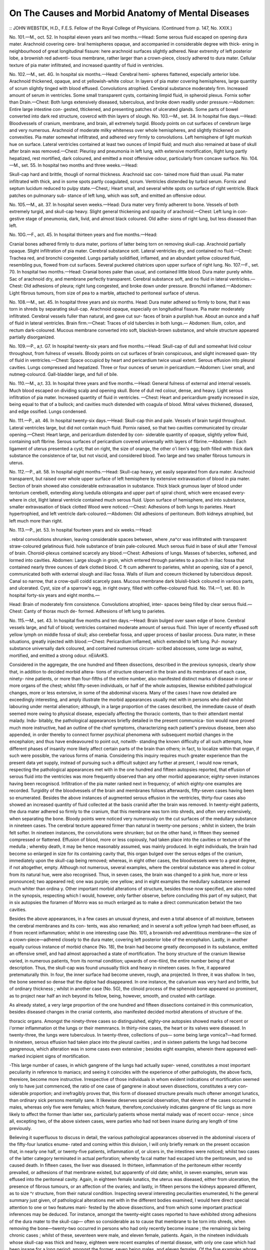 On The Causes and Morbid Anatomy of Mental Diseases
====================================================

:: JOHN WEBSTEK, H.D., F.E.S.
Fellow of the Royal College of Physicians.
(Continued from p. 147, No. XXIX.)

No. 101.—M., oct. 52. In hospital eleven years anil two months.—Head:
Some serous fluid escaped on opening dura mater. Arachnoid covering cere-
bral hemispheres opaque, and accompanied in considerable degree with thick-
ening in neighbourhood of great longitudinal fissure: here arachnoid surfaces
slightly adhered. Near extremity of left posterior lobe, a brownish red adventi-
tious membrane, rather larger than a crown-piece, closcly adhered to dura
mater. Cellular texture of pia mater infiltrated, and increased quantity of
fluid in ventricles.

No. 102.—M., set. 4G. In hospital six months.—Head: Cerebral hemi-
spheres flattened, especially anterior lobe. Arachnoid thickened, opaque, and
ot yellowish-white colour. In layers of pia mater covering hemispheres, large
quantity of scrum slightly tinged with blood effused. Convolutions atrophied.
Cerebral substance moderately firm. Increased amount of serum in ventricles.
Some small transparent cysts, containing limpid fluid, in spheroid plexus.
Fornix softer than Drain.—Chest: Both lungs extensively diseased, tuberculous,
and broke down readily under pressure.—Abdomen: Entire large intestine con-
gested, tltickened, and presenting patches of ulcerated glands. Some parts of
bowel converted into dark red structure, covercd with thin layers of slough.
No. 103.—M., set. 34. In hospital five days.—Head: Bloodvessels of
cranium, membrane, and brain, all extremely turgid. Bloody points on cut
surfaces of cerebrum large and very numerous. Arachnoid of moderate milky
whiteness over whole hemispheres, and slightly thickened on convexities. Pia
mater somewhat infiltrated, and adhered very firmly to convolutions. Left
hemisphere of light murkish hue on surface. Lateral ventricles contained at
least two ounces of limpid fluid; and much also remained at base of skull
after brain was removed.—Chest: Pleurisy and pneumonia in left lung, with
extensive mortification, llight lung partly hepatized, rest mortified, dark
coloured, and emitted a most offensive odour, particularly from concave surface.
No. 104.—M., set. 55. In hospital two months and three weeks.—Head:

Skull-cap hard and brittle, thougli of normal thickness. Arachnoid sac con-
tained more fluid than usual. Pia mater infiltrated with thick, and in some
spots partly coagulated, scrum. Ventricles distended by turbid serum. Fornix
and septum lucidum reduced to pulpy state.—Chest,: Heart small, and several
white spots on surface of right ventricle. Black patches on pulmonary sub-
stance of left lung, which was soft, and emitted an offensive odour.

No. 105.—M., ait. 37. In hospital seven weeks.—Head: Dura mater very
firmly adherent to bone. Vessels of both extremely turgid, and skull-cap heavy.
Slight general thickening and opacity of arachnoid.—Chest: Left lung in con-
gestive stage of pneumonia, dark, livid, and almost black coloured. Old adhe-
sions of right lung, but less diseased than left.

No. 10G.—F., act. 45. In hospital thirteen years and five months.—Head:

Cranial bones adhered firmly to dura mater, portions of latter being torn on
removing skull-cap. Arachnoid partially opaque. Slight infiltration of pia
mater. Cerebral substance sott. Lateral ventricles dry, and contained no
fluid.—Chest: Trachea red, and bronchii congested. Lungs partially solidified,
inflamed, and an abundant yellow coloured fluid, resembling pus, flowed from
cut surfaces. Several puckered citatrices upon upper surface of right lung.
No. 107.—F., set. 70. In hospital two months.—Head: Cranial bones paler
than usual, and contained little blood. Dura mater purely white. Sac of
arachnoid dry, and membrane perfectly transparent. Cerebral substance soft,
and no fluid in lateral ventricles.—Chest: Old adhesions of pleura; right lung
congested, and broke down under pressure. Bronchii inflamed.—Abdomen:
Light fibrous tumours, from size of pea to a marble, attached to peritoneal
surface of uterus.

No. 108.—M., set. 45. In hospital three years and six months. Head:
Dura mater adhered so firmly to bone, that it was torn in shreds by separating
skull-cap. Arachnoid opaque, especially on longitudinal fissure. Pia mater
moderately infiltrated. Cerebral vessels fuller than natural, and gave cut sur-
faces of brain a purplish hue. About an ounce and a half of fluid in lateral
ventricles. Brain firm.—Cheat: Traces of old tubercles in both lungs.—
Abdomen: Ilium, colon, and rectum dark-coloured. Mucous membrane converted
into soft, blackish-brown substance, and whole structure appeared partially
disorganized.

No. 109.—P., a;t. G7. In hospital twenty-six years and five months.—Head:
Skull-cap of dull and somewhat livid colour throughout, from fulness of vessels.
Bloody points on cut surfaces of brain conspicuous, and slight increased quan-
tity of fluid in ventricles.—Chest: Space occupicd by heart and pericardium
twice usual extent. Serous effusion into pleural cavities. Lungs compressed
and hepatized. Three or four ounces of serum in pericardium.—Abdomen: Liver
small, and nutmeg-colourcd. Gall-bladder large, and full of bile.

No. 110.—M., a;t. 33. In hospital three years and five months.—Head:
General fulness of external and internal vessels. Much blood escaped on
dividing scalp and opening skull. Bone of dull red colour, dense, and heavy.
Light serous infiltration of pia mater. Increased quantity of fluid in ventricles.
—Chest: Heart and pericardium greatly increased in size, being equal to that
of a bullock; and cavities much distended with coagula of blood. Mitral
valves thickened, diseased, and edge ossified. Lungs condensed.

No. 111.—P., ait. 46. In hospital twenty-six days.—Head: Skull-cap thin
and pale. Vessels of brain turgid throughout. Lateral ventricles large, but
did not contain much fluid. Pornix raised, so that two cavities communicated
by circular opening.—Chest: Heart large, and pericardium distended by con-
siderable quantity of opaque, slightly yellow fluid, containing soft flbrine. Serous
surfaces of pericardium covered universally with layers of flbrine.—Abdomen :
Each ligament of uterus presented a cyst; that on right, the size of orange, the
other o'i lien's egg; both filled with thick dark substance the consistence of tar,
but not viscid, and considered blood. Two large and two smaller fibrous tumours
in uterus.

No. 112.—P., ait. 58. In hospital eight months.—Head: Skull-cap heavy,
yet easily separated from dura mater. Arachnoid transparent, but raised over
whole upper surface of left hemisphere by extensive extravasation of blood in
pia mater. Section of brain showed also considerable extravasation in substance.
Thick black grumous layer of blood under tentorium cerebelli, extending along
luedulla oblongata and upper part of spiral chord, which were encased every-
where in clot, llight lateral ventricle contained much serous fluid. Upon
surface of hemisphere, and into substance, smaller extravasation of black clotted
Wood were noticed.—Chest: Adhesions of both lungs to parietes. Heart
hypertrophied, and left ventricle dark-coloured.—Abdomen: Old adhesions of
peritoneum. Both kidneys atrophied, but left much more than right.

No. 113.—P., jet. 53. In hospital fourteen years and six weeks.—Head:

. rebral convolutions shrunken, leaving considerable spaces between, where
,na^cr was infiltrated with transparent straw-coloured gelatinous fluid.
hole substance of brain pale-coloured. Much serous fluid in base of skull
atter 1'emoval of brain. Choroid-plexus contained scarcely any blood.—Chest:
Adhesions of lungs. Masses of tubercles, softened, and lormed into cavities.
Abdomen: Large slough in groin, which entered through parietes to a pouch
in iliac fossa that contained nearly three ounces of dark clotted blood. C ft cum
adherent to parietes, whilst an opening, size of a pencil, communicated both
with external slough and iliac fossa. Walls of ilium and cceeurn thickened by
tubercidous deposit. Canal so narrow, that a crow-quill coidd scarcely pass.
Mucous membrane dark bluisli-black coloured in various parts, and ulcerated.
Cyst, size of a sparrow's egg, in right ovary, filled with coffee-coloured fluid.
No. 114.—1\, set. 80. In hospital forty-six years and eight months.—

Head: Brain of moderately firm consistence. Convolutions atrophied, inter-
spaces being filled by clear serous fluid.—Chest: Canty of thorax much de-
formed. Adhesions of left lung to parietes.

No. 115.—M., set. 43. In hospital five months and ten days.—Head:
Brain bulged over sawn edge of bone. Cerebral vessels large, and full of blood;
ventricles contained moderate amount of serous fluid. Thin layer of recently
effused soft yellow lymph on middle fossa of skull; also cerebellar fossa, and upper
process of basilar process. Dura mater, in these situations, greatly injected
with blood.—Chest: Pericardium inflamed, which extended to left lung. Pul-
monary substance universally dark coloured, and contained numerous circum-
scribed abscesses, some large as walnut, mortified, and emitted a strong odour.
nEiiAnKS.

Considered in the aggregate, the one hundred and fifteen dissections, described
in the previous synopsis, clearly show that, in addition to decided morbid altera-
tions of structure observed in the brain and its membranes of each case, ninety-
nine patients, or more than four-fifths of the entire number, also manifested
distinct marks of disease in one or more organs of the chest; whilst fifty-seven
individuals, or half of the whole autopsies, likewise exhibited pathological
changes, more or less extensive, in some of the abdominal viscera. Many of
the cases I have now detailed are exceedingly interesting, and amply illustrate
the morbid appearances usually met with in persons who died whilst labouring
under mental alienation; although, in a large proportion of the cases described,
the immediate cause of death seemed more owing to physical disease, especially
affecting the thoracic contents, than to their attendant mental malady. Indu-
bitably, the pathological appearances briefly detailed in the present communica-
tion would nave proved much more instructive, had an outline of the chief
symptoms, characterizing each patient's previous disease, been also appended, in
order thereby to connect former psychical phenomena with subsequent morbid
changes in the encephalon; and thus have endeavoured to point out, notwith-
standing the known difficulty of all such attempts, how different phases of
insanity more likely affect certain parts of the brain than others; in fact, to
localize within that organ, if such were possible, the various forms of mania.
Considering this inquiry requires much greater experience than the present
data yet supply, instead of pursuing such a difficult subject any further at
present, I would now remark, respecting the pathological appearances met with
in the one hundred and fifteen autopsies reported, that effusion of serous fluid
into the ventricles was more frequently observed than any other morbid
appearance; eighty-seven instances having been recogniscd. Infiltration of the
pia mater ranked next in frequency; of which eighty-one examples are recorded.
Turgidity of the bloodvessels of the brain and membranes follows afterwards,
fifty-seven cases having been so enumerated. Besides the above instances of
augmented serous effusion in the ventricles, thirty-four cases also showed an
increased quantity of fluid collected at the basis craniid after the brain was
removed. In twenty-eight patients, the dura mater adhered so firmly to the
cranium, that this membrane was torn into shreds, and often very extensively,
when separating the bone. Bloody points were noticed very numerously on the
cut surfaces of the medullary substance in nineteen cases. The cerebral
texture appeared firmer than natural in twenty-one persons ; whilst in sixteen,
the brain felt softer. In nineteen instances, the convolutions were shrunken;
but on the other hand, in fifteen they seemed compressed or flattened. Effusion
of blood, more or less copiously, had taken place into the cavities or texture of
the medulla ; whereby death, it may be hence reasonably assumed, was mainly
produced. In eight individuals, the brain had become so enlarged in size for its
containing cavity that, this organ bulged over the serous edges of the cranium,
immediately upon the skull-cap being removed; whereas, in eight other cases,
the bloodvessels were to a great degree, if not altogether, empty. Although
not numerous, several examples, where the cerebral substance was altered in
colour from its natural hue, were also recognised. Thus, in seven cases, the
brain was changed to a pink hue, more or less pronounced; two appeared
red; one was purple; one yellow; and in eight examples the medullary
substance seemed much whiter than ordina y. Other important morbid
alterations of structure, besides those now specified, are also noted in
the synopsis, respecting which I would, however, only farther observe,
before concluding this part of my subject, that in six autopsies the foramen
of Monro was so much enlarged as to make a direct communication betwixt the
two cavities.

Besides the above appearances, in a few cases an unusual dryness, and even
a total absence of all moisture, between the cerebral membranes and its con-
tents, was also remarked; and in several a soft yellow lymph had been effused,
as if from recent inflammation; whilst in one interesting case (No. 101), a
brownish-red adventitious membrane—the size of a crown-piece—adhered
closely to the dura mater, covering left posterior lobe of the encephalon.
Lastly, in another equally curious instance of morbid chance (No. 18), the brain
had become greatly decomposed in its substance, emitted an offensive smell,
and had almost approached a state of mortification. The bony structure of the
cranium likewise varied, in numerous patients, from its normal condition;
upwards of one-tliird, the entire number being of that description. Thus, the
skull-cap was found unusually tliick and heavy in nineteen cases. In five, it
appeared pretematurally thin. In four, the inner surface had become uneven,
rough, ana projected. In three, it was shallow. In two, the bone seemed so
dense that the diploe had disappeared. In one instance, the calvarium was very
hard and brittle, but of ordinary thickness ; whilst in another case (No. 5G), the
clinoid process of the sphenoid bone appeared so prominent, as to project near
half an inch beyond its fellow, being, however, smooth, and crusted with
cartilage.

As already stated, a very large proportion of the one hundred and fifteen
dissections contained in this communication, besides diseased changes in the
cranial contents, also manifested decided morbid alterations of structure of the.

thoracic organs. Amongst the ninety-three cases so distinguished, eighty-one
autopsies showed marks of recent or i'ormer inflammation ot the lungs or their
memnrancs. In thirty-nine cases, the heart or its valves were diseased. In
twenty-three, the lungs were tuberculous. In twenty-three, collections of pus—
some being large vomica?—had formed. In nineteen, serous effusion had taken
place into the pleural cavities ; and in sixteen patients the lungs had become
gangrenous, which alteration was in some cases even extensive ; besides eight
examples, wherein there appeared well-marked incipient signs of mortification.

-This large number of cases, in which gangrene of the lungs had actually super-
vened, constitutes a most important peculiarity in reference to maniacs; and
seeing it coincides with the experience of other pathologists, the above facts,
thereiore, become more instructive. Irrespective of those individuals in whom
evident indications of mortification seemed only to have just commenced, the
ratio of one case of gangrene in about seven dissections, constitutes a very con-
siderable proportion; and irrefragibly proves that, this form of diseased
structure prevails much oftener amongst lunatics, than ordinary sick persons
mentally sane. It likewise deserves special observation, that eleven of the cases
occurred in males, whereas only five were females; which feature, therefore,conclusively indicates gangrene of tlic lungs as more likely to affect the former
than latter sex, particularly patients whose mental malady was of recent occur-
rence ; since all, excepting two, of the above sixteen cases, were parties who had
not been insane during any length of time previously.

Believing it superfluous to discuss in detail, the various pathological
appearances observed in the abdominal viscera of the fifty-four lunatics enume-
rated and coming within this division, I will only briefly remark on the present
occasion that, in nearly one half, or twenty-five patients, inflammation of, or
ulcers in, the intestines were noticed; whilst two cases of the latter category
terminated in actual perforation; whereby fa:cal matter had escaped iuto the
peritoneum, and so caused death. In fifteen cases, the liver was diseased. In
thirteen, inflammation of the peritoneum either recently prevailed, or adhesions
of that membrane existed, but apparently of old date; whilst, in seven examples,
serum was effused into the peritoneal cavity. Again, in eighteen female
lunatics, the uterus was diseased, either from ulceration, the presence of fibrous
tumours, or an affection of the ovaries; and lastly, in fifteen persons the kidneys
appeared different, as to size ^r structure, from their natural condition.
Inspecting several interesting peculiarities enumerated, hi the general
summary just given, of pathological alterations met with in the different bodies
examined, I would here direct special attention to one or two features mani-
fested by the above dissections, and from which some important practical
inferences may be deduced. Tor instance, amongst the twenty-eight cases
reported to have exhibited strong adhesions of the dura mater to the skull-cap—
often so considerable as to cause that membrane to be torn into shreds, when
removing the bone—twenty-two occurred in persons who had only recently
become insane ; the remaining six being chronic cases ; whilst of these, seventeen
were male, and eleven female, patients. Again, in the nineteen individuals whose
skull-cap was thick and heavy, eighteen were recent examples of mental disease,
with only one case which had been insane for a long period; amongst the former,
seven being males, and eleven females. Of the five examples whose crania appeared
preternaturally thin, four were rcccnt eases, and one chronic; three being in
males, and two in females. With reference to the altered consistence noticed in
the brains of lunatics, whether firmer or softer than natural, it is important to
mention that, of the twenty-one instances where the convolutions seemed
unusually firm, thirteen were males, and eight females; whilst seventeen occurred
in recent, and only four in chronic, cases of insanity. On the other hand, it
should also be stated that, amongst the sixteen examples of softened convolu-
tions, fourteen were recent, and only two were cases of long duration; one
having actually continued an insane resident of Bethlem Hospital upwards of
fifty-one years.

The additional pohit, to which I would lastly direct the notice of pathologists,
is the proportion of cases where the convolutions of the brain seemed atrophied
or shrunken. Seventeen such instances being recorded; of whom six were
male, and eleven female, lunatics ; eleven being in persons only recently insane,
and six in parties who had been affected many years. Of the latter, three were
females, one of whom had resided in the hospital upwards of fifteen years, one
more than twenty-five years, and the third nearly forty-seven years : she bein"-
also in the eightieth year of her age. Again, as to the three males similarly
affected, one had been an inmate upwards of six years, another more than
twenty-nine years, and the last during thirty years. However, prior to deducing
any inference respecting the greater frequency of shrunken or atrophied con-
volutions, in chronic than in recent cases of insanity, the fact should be always
remembered that, as twenty-one dissections of the one hundred and fifteen now
enumcrated were made in patients who had been insane during many previous
years, it hcnce follows, under one-third of those cases, which were of long dura-
tion, exhibited the morbid alteration now specified; whilst, among the remaining
ninety-four autopsies of lunatics recently affected, only eleven examples, or
nearly one-ninth of the aggregate number, showed similar phenomena. Prom
such data it consequently appears that, old cases of insanity are more likely to
exhibit shrunken or atrophied convolutions, than patients recently attacked.

Speaking generally, I may say confidently, many of the dissections contained
in the synopsis now published are both instructive and interesting illustrations
of the pathology of mental diseases. Two autopsies being however rather
remarkable, as well in regard to the morbid changes of structure noticed after
death, as also 011 account of their other features, therefore merit particular
attention; more especially, seeing each case constitutes an example of suicide
effected in an unusual manner; one, indeed, being almost without parallel in the
annals of medicine. The first to which I woidd direct attention is No. 51 in
the synopsis. This patient—a female—laboured under mania, and remained in
Bethicm Hospital about one month. The present attack was not her first,
having been insane about two years previously. She was suicidal, and had
become recently again affected after the birth of a child. Was always hasty in
temper, and although formerly of temperate habits, had recently, according to
the report of friends, taken often to drinking; also fancied herself a person of
title, and believed she ought to inherit considerable property. Oil admission,
this lunatic was flighty, wild looking, restless, and likewise talked of destroy-
ing herself. Appeared slovenly, dirty, untidy in person; and subsequently
became very violent, spiteful, and mischievous. These, symptoms continued
with little variation till nearly one week before death, when an attack of diar-
rhoea supervened. This complaint had become, however, so much alleviated by
opium, calomel, counter-irritation, and saline medicines that, the evacuations
soon appeared perfectly natural; but although there remained still much debility,
the patient now seemed greatlv improved in physical health. This condition
continued even to within one clay ot her dissolution, notwithstanding the mind
appeared greatly disturbed, whilst she likewise became more flighty, restless, and
mischievous than previously. Nothing remarkable, however, occurred until the
morning of decease; when, after rising from bed as usual, she walked across the
gallery ; but having there met 011c of the nurses, was immediately led back to her
sleeping apartment. While being so conducted, she felt faint, and would have
tumbled, had it not been for the support rendered by the attendant. The lunatic,
however, rallied for a little, then began to ramble, talked incoherently, and in a
few minutes afterwards fell dead without apparent suffering. In this insane
patient, death was occasioned by pieces of a hair comb which she had, evidently
with the intention of self-destruction, previously swallowed wholly unknown to
any attendant, two bits of that female appendage having perforated the walls of
the intestines, besides other portions of it also found in the ilium and ca;cum,
as already detailed in the synopsis.

The second case which 1 woidd now likewise bring under the reader's obser-
vation, is No. 15 in the list of dissections. This patient was a youug man of
good education, and who recently occupied the situation of clerk in a mercantile
establishment. His friends reported the present attack was the first, that he
did not seem suicidal, and had oidy recently oecomc insane; whilst, the symptoms
exhibited were, in every respect, those of decided melancholia. When admitted
into Bethlem Hospital, the patient was very much depressed in mind, spoke of his
ill-spent life and wickedness. Subsequently, he woidd often remain the entire
day without taking any noticc of other persons in the ward, or of passing occur-
rences ; seldom talked, and seemed regardless of cleanliness or the calls of
nature. In this apathetic condition lie remained during five weeks; when,
having first borrowed a common sewing needle from another inmate upon some
involous pretext, he then thrust it into his left side, between the nipple and
sternum, adjoining the fourth and fifth ribs; where, 011 a careful local examina-
tion, a small puncture was visible. Being soon afterwards visited by the resident
medical officer, tlie sufferer stated what had occurred, and also acknowledged
that his purpose in committing this act was to kill himself. On making
inquiry respecting the symptoms, he further said, his heart quivered on being
pierced by the needle, and that he still felt the instrument in that organ when
breathing. Tor some time subsequently, the patient appeared free from pain;
but very often became excited,refusedtotake food, and also appeared quite dif-
ferent from his former depressed condition, frequently talked at random, and
continued restless during the night. Two days after the accident, general con-
stitutional disturbance supervened; the pulse then became one hundred and
thirty, his skin hot, and tongue white, the respiration being weak, and prin-
cipally abdominal; he also moaned much, whilst the slightest pressure on any
part of his thorax could scarcely be bome. Notwithstanding the small quan-
tity of nourishment recently taken, no indication of physical weakness was
apparent; the party could sit up, and even turned himself without any dif-
ficulty, or appearance of suffering, till the morning of his decease. During all
that day,, however, he continued very restless, being seldom ever quiet for a
minute at a time; the pulse now became scarcely perceptible, but still reached
one hundred and thirty, and was very feeble. About a quarter of an hour
before death, he sat up in bed, swallowed some jelly, appeared hi some degree
even comfortable, and then calmly expired a few minutes afterwards. In spite
of every effort zealously made by Mr. Lawrence to extract the needle in the first
instance, as also by Dr Monro and Dr Wood to alleviate the consequent
symptoms, all treatment proved wholly ineffectual, and this unfortunate patient
died at the end of four days, after havmg pierced his heart and pericardium with
the needle already mentioned, which had perforated the left ventricle, as
described in the statement given of the morbid appearances.

Both the above cases are exceedingly instructive; not only in reference to
their pathological aspects, but as further showing the necessity of constant super-
intendence, lest lunatics should intentionally injure themselves, even where no
suicidal propensity had been suspected, or manifested previously. Too much
surveillance can never be exertccl towards insane patients: seeing, the greatest
cunning and ingenuity is often employed to obtain possession of any instrument
capable of inflicting bodily injury. The second case of suicide here reported,
and in which the lunatic actually terminated his own mortal existence by a
common sewing needle, is both curious and interesting, independently of its
pathological importance. In fact, the chief circumstance described would
almost seem to realize Shakespeare's poetic allusion to self-murder, in the well-
known soliloquy of Hamlet, where the Prince says, " when he himself might his
quietus make with a bare bodkin." This quotation from the great dramatist
seems almost applicable to the tragic occurrence now detailed, and is remark-
able ; whilst I am led to fear, the case related is not a solitary instance, seeing
the hackncyed quotation here given often takes hold of the excited imagination
of persons in this country. That murder has even been perpetrated by adopt-
ing the mode described in the above case I can readily believe; indeed, an
example perfectly parallel, both in regard to the instrument employed and the
fatal result, occurred some years ago near Gottenburg, in Sweden, where, a
M. de Lacrpix murdered his first wife, and then a second lie had afterwards
married; both diabolical deeds being accomplished by the identical instrument
now mentioned—viz., an ordinary sewing needle. Having been put 011 his trial,
M. de Lacroix confessed, that in the dead of night, when the fair victims were
asleep, he thrust a needle into the heart of each, whereby death almost imme-
diately ensued; and as he carefully wiped away any blood which oozed from
the slight puncture thus made, all trace of bodily violence was easily effaced.
Such terrible tragedies as those last quoted, although not of pathological
interest, being nevertheless, in many essential bearings, illustrative of a new mode
whereby the life of a fellow-creature is sometimes suddenly cut short by crinii-
nals, or by insane persons upon themselves, I trust this digression, notwithstand-
ing it may perhaps appear to some readers rather foreign to the present discus-
sion, will not be considered wholly irrelevant.

Before bringing these remarks to a close, I would further repeat that, the
following is an epitome of the morbid appearances met with in the
one hundred and thirteen dissections now communicated. In eighty-seven
patients who died insane, effusion had taken place into the ventricles. In
eighty-one, the pia mater was -infiltrated. In fifty-seven, turgidity of the brain
and membranes was observed. In fifty-five, the arachnoid coat had become
thickened and opaque. In nineteen, the colour of the brain appeared altered
from its natural hue. In- nineteen cases, also, bloody points were both large
and numerous upon the cut- medullary surfaces; whilst, in ten instances, blood
was effused—even sometimes to a considerable amount—within the cranium,
and evidently acting as the immediate cause of death in these patients. Accord-
ing to the above summary it therefore appears, first, that effusion of serum into
the ventricles, secondly, infiltration of the pia mater, and thirdly, turgidity of
the bloodvessels of the brain or membranes, are the chief and most common
diseased alterations of structure, which pathologists may confidently anticipate
in the great majority of patients who die whilst labouring under mental
alienation.

Appendix.
----------

Since the previous communication was written, several additional autopsies
have been made at Bethlem Hospital, which I would therefore append. Like
those already detailed, they possess considerable interest; and as a short state-
ment of the prominent symptoms observed during their former mental malady
is also added, these dissections therefore become more worthy of perusal. In
the synopsis similar details did not accompany each case, chiefly because my
communication might have thus extended to a greater length than seemed
desirable. Such omissions indubitably diminished the value of various narra-
tives then given, but which does not characterize those I have now subjoined.
As already remarked, however useful it would become for practical physicians
to know, beforehand, the precise portion of an insane patient's brain which may be
affected by morbid changes of structure, when particular mental phenomena prevail
during different forms of mania, hitherto, not much progress has been made in
this department of psychological knowledge. Nevertheless^ being anxious to
promote, even partially, so important an inquiry, I am now induced to supply
the following short contribution, although it may, perhaps, seem to contain,
in some respects, rather limited information.

No. 116.—M., a;t. 48. In hospital thirty-nine days.—Head: All the vessels
of brain and membranes filled with blood to minutest ramifications. Slight
partial opacity of arachnoid, and some infiltration of pia mater. Ehud of ven-
tricles rather beyond normal quantity. Effusion of blood in cerebral fossse of
basis of cranii, sufficient to covcr thereby lobes of cerebellum, and to line
corresponding part of arachnoid with a layer of coagulum. Similar effusion,
but to much less extent, on a small part of each cerebral hemisphere.—Chest:
Posterior portion of left liuig highly congested, and contained but little air.—
Acute Mania : Yery violent on admission, being brought to Bethlem confined in
a strait-waistcoat, and with fastenings on his legs. Was exceedingly incoherent;
frequently alluded to the war with Russia, and that he would kill the enemy.
Speaks, of his own great personal strength, butts his head against objects,
kicks, strikes, and attempts to bite other persons indiscriminately. Is most
destructive of his clothes, and even destroys in a day three or four suits of canvas;
always very dirty, and continued nearly constantly most incoherent. Latterly
the patient became weak, took food very indifferently, having scarcely strength
to swallow a single teaspoonful of any liquid, even of brandy, which was ulti-
mately the only kind of support or nourishment taken, until he died quite
exhausted.

No. 117.—M., ait. 55. In hospital five weeks.—Ilead .- External vessels
empty, internal full of blood. Yery slight infiltration of pia mater. Bloody
points on cut surfaces of cerebral substance.—Chest: Masses of tubercles in a
crude state scattered through lungs ; both divisions being also afi'ected with
recent plcuro-pcripneumony, and which 011 posterior aspect was rather extensive.
—Melancholia: Insane two months prior to admission, being often in a state of
decided melancholy; refused food, and exhibited signs of committing suicide.
When admitted, was much depressed in spirits, seemed very miserable, and soon
afterwards appeared as if almost imbecile. Often stands helpless-looking in the
ward, is frequently groaning, rarely if ever speaks, and never answers any
question. Takes food with great reluctance, is frequently very restless at
night, and sometimes exhibits nearly entire unconsciousness, which continued,
with the other symptoms, till his malady terminated fatally.

No. 118.—P., set. 37. In hospital ten days. On viewing patient's body, left
breast was enlarged and livid; discoloration being at first supposed to have
proceeded from effused blood, but it was found, 011 more minute examination, to
be a considerable abscess, full of discoloured pus.—Head: External vessels
quite empty, internal moderately full of blood. Pia mater infiltrated with per-
fectly limpid fluid in intervals of convolutions. Increased quantity of fluid in
ventricles, with much also in and about velum. Substance of brain soft in
central parts.—Chest: Old adhesions of right lung. Lower and back part of
lower lobe of left highly congested.—Acute Mania after protracted lactation :

Insane one week prior to admission, being then frequently violent, incoherent,
and often swearing, although previously correct both in language and conduct.
When admitted was very weak, blanched in countenance, and appeared to
have suffered from very violent maniacal excitement, without her strength
having been supported by sufficient nourishment. After admission, felt great
reluctance to take food, which aversion soon became so marked that, afterwards
she had to be almost forced to swallow whatever passed her lips. Subsequently,
the poor sufferer became too feeble to be noisy, but continued always very rest-
less, and did not remain a moment in one position. Having constantly great
objections to take, not only solid, but even any liquid food or drink, she was
therefore forced to swallow beef-tea and wine as support. Ultimately, the
patient got very feeble, her pulse being scarcely perceptible; and at last she
expired in a state of complete exhaustion.

No. 119.—F., set. 45. In hospital nine days.—Head: Skull-cap thin and
pale. Dura mater quite detached from bone. Substance of brain softer than
natural, and septum lucidum broken through.—Chest: Adhesions of left lung,
which was dark-coloured, and full of blood in posterior parts. Heart flabby, and of
ellowish colour.—Acute Mania: Insane five months prior to admission, a brother
eing also affected with mental disease, and her malady reported to have been
augmented by attending several theatrical performances, and she threatened to
injure relatives. On admission was incoherent, very excitable, often excessively
violent, and rambled in conversation. These symptoms continued without mucli
abatement during the time this patient remained in hospital, and till the morning
of her decease, when she was found dead in bed, as if asleep, but lying in a
position indicating perfect repose. There appeared 110 contortion of countenance,
and the body was pallid.

No. 120.—F., set. 22. I11 hospital six weeks. Corpse extremelv emaciated,
and the whole surface, both of trunk and limbs, exhibited a dusky red or
blackish hue. 1lead: Membranes of brain very full of blood. Dura mater of
a light pink colour. Yessels under arachnoid full of blood. Numerous dark
spots 011 cut surfaces of cerebrum. Brain rather above normal consistence, and
about a dram of serous fluid in ventricles.— Chest: Both lungs contracted
towards posterior part of cavity. Muscular substance of heart discoloured, the
whole organ being soft, flabby, and contained a quantity of dark fluid blood.—
Abdomen: Yiscera soft, and m partial state of decomposition. Entire ovarian
apparatus appeared shrunken and bloodless. Dementia from Masturbation:

Father and brother of this patient were also insane. She has attempted suicide,
and has laboured under mental disease during seven months prior to admission.
Is said to have eaten her excrements, often tears her clothes, and frequently
gets violent from religious excitement. Having been brought up with the
expectation of inheriting a fortune, she became much depressed when reduced
to poverty. Soon after this unfortunate event, symptoms of mental aberration
first appeared. On admission, her person was thin and emaciated, habits filthy
and indecent, whilst no feelings ot modesty or delicacy prevent her indulging
anywhere, or at any time, in those bad propensities to which she is addicted.
Occasionally talks rationally, but very soon afterwards thinks the devil is going
to take her to hell; appetite is voracious. Sleeps well. Soon afterwards
became much more excited and restless than before, as likewise more dirty,
llequired being carefully watched to keep her in bed, as she bruised herself
from rolling about and by constant contortions. Ultimately, extreme debility
supervened, and she became quite exhausted previous to death.

No. 121.—M., ait. 41. In hospital eight years and nine months.—Head:
Vessels of brain and membranes distended with blood. Pia mater moderately
infiltrated. Increased quantity of fluid in ventricles.—Chest: Right lung full of
small tubercles, with also numerous vomica;. Left lung attached extensively to
parietes by strong adhesions; unattached portion being covered by a tliick
stratum of whitish tolerably firm fibrine, not organized. A few ounces of fluid
in cavity. Posterior part of upper lobe in congestive state of inflammation.
Lower lobe partially consolidated. Pericardium closely adherent to heart
throughout entire surface; membrane being considerably thickened and
indurated.—Abdomen: Colon descended to brim of pelvis, and was in contact
with symphisis pubis, it then passed to left hypochrondrium, from whence the
intestine afterwards pursued its regular course,—Melancholia: Disease here-
ditary ; his grandfather having been also insane. Is suicidal, and has attempted
to drown himself. When admitted, believed all food given him was human
flesh and blood, that he formed one of the Trinity, and therefore, had become a
divine personage. Mind weak, if not imbecile; and although rather clever as a
designing artist, when asked to employ himself in any useful manner often
replied: " If sufficiently well to work, I am, therefore, well enough to be set at
liberty." This patient continued much in the same state till his death, which
ultimately arose from pectoral disease as shown by the autopsy.

No. 122.—M., £ct. 31. In hospital eleven days.—Head: Brain firm, and
vessels somewhat fuller than natural. Several opaque spots on arachnoid.
Cerebellum softer than natural, and lay in a quantity of turbid serous fluid,
which seemed to fill whole vertebral canal.—Chest: Left lung slightly adherent
at upper portion, and presented a dark bluish-black hue, over whole posterior
and lower surface. Cut surfaces nearly black, and structure friable; organ in
last stage of congestive pneumonia, ana reduced, in many parts, to a darkbrown
coloured semi-fluid substance of offensive odour, llight lung extensively mor-
tified. About a pint and a half of serous fluid in pleural sac.—Abdomen: Gall
bladder distended. Small intestines, dark coloured, with a thick black fluid
matter ell'used on mucous membrane, and resembled that which could be
squeezed from disorganized lung.—Mania: Insane ten days prior to admission,
but had been similarly affected on two previous occasions. Is now exceedingly
restless, and labours under great excitement, although in a very debilitated
physical condition. Seems quite regardless of the calls of nature. Particularly
obstinate, and not only refuses all solid food, but even to take any liquid what-
ever, unless with the greatest difficulty. When the patient's name is pro-
nounced sharply, lie sometimes moves liis head slightly, as if recognising the
sound; hut he can never be made to speak. Bowels very constipated. Two days
after admission, during an attack of great excitement, had contortions of limbs,
became very restless, could scarcely be kept in bed, shouted much, and used
most indecent language, his pulse being also at this time almost imperceptible.
Next day, lie appeared quite unconscious, and would scarcely take nourish-
ment. Although labouring under pneumonia, it was only towards the latter days
of patient's life that any symptoms of pectoral disease seemed to supervene, a
dulness being then discovered on percussion over the posterior part of right
lung. He had no cough, and appeared altogether free from pain -in chest.

No. 123.—M., a;t. 27. In hospital six years and thirty weeks.—Head:

Brain firm and white. Anterior lobes flattened. Supra-ventricular mass of
cerebral matter below average in quantity, and shrunken.—Chest: Pericardium
contained large amount of turbid serum; also a considerable quantity of serous
fluid in pleural cavities. Left lung studded with opaque softened tubercles.
Adhesions of right lung, and a large irregular cavity in substance.—Abdomen:
Two tubercles in ilium. Mesenteric glands larger than natural, with serous fluid
effused in peritoneal cavity. Kidneys small and flat.—Melancholia : Incurably
insane for some time prior to admission; disease being originally caused by
over study, and reported a suicidal patient; seems exceedingly depressed and
dull, is weak in body, and much out of health. Has a rather prominent eye,
which he generally keeps directed downwards. Appears very timid; avoids
notice by other patients, and seeks retired corners, as if anxious to hide himself
from observation. Does not relish any kind of employment, and is disinclined to
every species of bodily exertion. Exceedingly restless at night; and takes food
indifferently. Is reported to have made frequent attempts to strangle himself,
as also to cause death by swallowing stones. Believes he has been unjustly
excluded from all religious society, the people about him being quite changed,
and that his mother is Catherine de Medicis. Before decease, became greatly
emaciated.

Believing it superfluous to make lengthened commentaries upon the eight
autopsies now appended, I will therefore only remark that, they constitute
instructive illustrations of the varied forms of insanity usually met with in
practice. Instances of violent mania have been thus recorded, as also of melan-
cholia. Mania following protracted lactation, and dementia from masturbation
being likewise described. Besides these examples, the interesting case of gan-
grene of the lungs will repay perusal; more particularly, since scarcely any
symptom of the extensive pectoral disease actually existing could be distinctly
ascertained during life, but whicli peculiar feature often characterizes this morbid
change of structure as observed amongst insane persons, if compared with
ordinary patients. Lastly, the ease of chronic melancholia, with which the
present series concludes, specially merits notice, seeing it furnishes another
illustration to those previously given, of a rather common occurrence in persons
long insane—viz., where the cerebral matter appeared below an average quantity
and shrunken.
